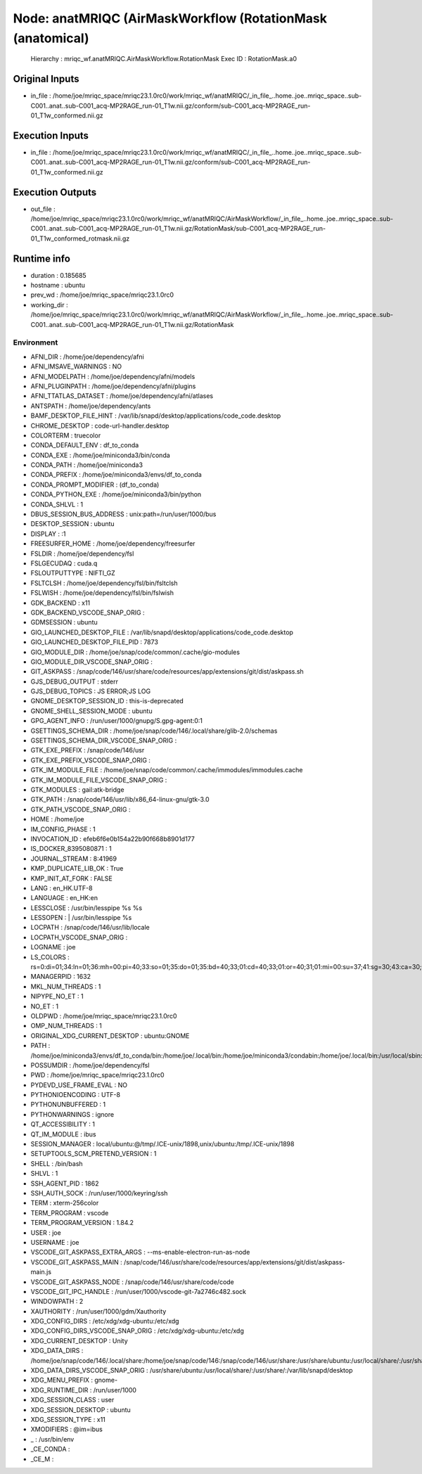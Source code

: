 Node: anatMRIQC (AirMaskWorkflow (RotationMask (anatomical)
===========================================================


 Hierarchy : mriqc_wf.anatMRIQC.AirMaskWorkflow.RotationMask
 Exec ID : RotationMask.a0


Original Inputs
---------------


* in_file : /home/joe/mriqc_space/mriqc23.1.0rc0/work/mriqc_wf/anatMRIQC/_in_file_..home..joe..mriqc_space..sub-C001..anat..sub-C001_acq-MP2RAGE_run-01_T1w.nii.gz/conform/sub-C001_acq-MP2RAGE_run-01_T1w_conformed.nii.gz


Execution Inputs
----------------


* in_file : /home/joe/mriqc_space/mriqc23.1.0rc0/work/mriqc_wf/anatMRIQC/_in_file_..home..joe..mriqc_space..sub-C001..anat..sub-C001_acq-MP2RAGE_run-01_T1w.nii.gz/conform/sub-C001_acq-MP2RAGE_run-01_T1w_conformed.nii.gz


Execution Outputs
-----------------


* out_file : /home/joe/mriqc_space/mriqc23.1.0rc0/work/mriqc_wf/anatMRIQC/AirMaskWorkflow/_in_file_..home..joe..mriqc_space..sub-C001..anat..sub-C001_acq-MP2RAGE_run-01_T1w.nii.gz/RotationMask/sub-C001_acq-MP2RAGE_run-01_T1w_conformed_rotmask.nii.gz


Runtime info
------------


* duration : 0.185685
* hostname : ubuntu
* prev_wd : /home/joe/mriqc_space/mriqc23.1.0rc0
* working_dir : /home/joe/mriqc_space/mriqc23.1.0rc0/work/mriqc_wf/anatMRIQC/AirMaskWorkflow/_in_file_..home..joe..mriqc_space..sub-C001..anat..sub-C001_acq-MP2RAGE_run-01_T1w.nii.gz/RotationMask


Environment
~~~~~~~~~~~


* AFNI_DIR : /home/joe/dependency/afni
* AFNI_IMSAVE_WARNINGS : NO
* AFNI_MODELPATH : /home/joe/dependency/afni/models
* AFNI_PLUGINPATH : /home/joe/dependency/afni/plugins
* AFNI_TTATLAS_DATASET : /home/joe/dependency/afni/atlases
* ANTSPATH : /home/joe/dependency/ants
* BAMF_DESKTOP_FILE_HINT : /var/lib/snapd/desktop/applications/code_code.desktop
* CHROME_DESKTOP : code-url-handler.desktop
* COLORTERM : truecolor
* CONDA_DEFAULT_ENV : df_to_conda
* CONDA_EXE : /home/joe/miniconda3/bin/conda
* CONDA_PATH : /home/joe/miniconda3
* CONDA_PREFIX : /home/joe/miniconda3/envs/df_to_conda
* CONDA_PROMPT_MODIFIER : (df_to_conda) 
* CONDA_PYTHON_EXE : /home/joe/miniconda3/bin/python
* CONDA_SHLVL : 1
* DBUS_SESSION_BUS_ADDRESS : unix:path=/run/user/1000/bus
* DESKTOP_SESSION : ubuntu
* DISPLAY : :1
* FREESURFER_HOME : /home/joe/dependency/freesurfer
* FSLDIR : /home/joe/dependency/fsl
* FSLGECUDAQ : cuda.q
* FSLOUTPUTTYPE : NIFTI_GZ
* FSLTCLSH : /home/joe/dependency/fsl/bin/fsltclsh
* FSLWISH : /home/joe/dependency/fsl/bin/fslwish
* GDK_BACKEND : x11
* GDK_BACKEND_VSCODE_SNAP_ORIG : 
* GDMSESSION : ubuntu
* GIO_LAUNCHED_DESKTOP_FILE : /var/lib/snapd/desktop/applications/code_code.desktop
* GIO_LAUNCHED_DESKTOP_FILE_PID : 7873
* GIO_MODULE_DIR : /home/joe/snap/code/common/.cache/gio-modules
* GIO_MODULE_DIR_VSCODE_SNAP_ORIG : 
* GIT_ASKPASS : /snap/code/146/usr/share/code/resources/app/extensions/git/dist/askpass.sh
* GJS_DEBUG_OUTPUT : stderr
* GJS_DEBUG_TOPICS : JS ERROR;JS LOG
* GNOME_DESKTOP_SESSION_ID : this-is-deprecated
* GNOME_SHELL_SESSION_MODE : ubuntu
* GPG_AGENT_INFO : /run/user/1000/gnupg/S.gpg-agent:0:1
* GSETTINGS_SCHEMA_DIR : /home/joe/snap/code/146/.local/share/glib-2.0/schemas
* GSETTINGS_SCHEMA_DIR_VSCODE_SNAP_ORIG : 
* GTK_EXE_PREFIX : /snap/code/146/usr
* GTK_EXE_PREFIX_VSCODE_SNAP_ORIG : 
* GTK_IM_MODULE_FILE : /home/joe/snap/code/common/.cache/immodules/immodules.cache
* GTK_IM_MODULE_FILE_VSCODE_SNAP_ORIG : 
* GTK_MODULES : gail:atk-bridge
* GTK_PATH : /snap/code/146/usr/lib/x86_64-linux-gnu/gtk-3.0
* GTK_PATH_VSCODE_SNAP_ORIG : 
* HOME : /home/joe
* IM_CONFIG_PHASE : 1
* INVOCATION_ID : efeb6f6e0b154a22b90f668b8901d177
* IS_DOCKER_8395080871 : 1
* JOURNAL_STREAM : 8:41969
* KMP_DUPLICATE_LIB_OK : True
* KMP_INIT_AT_FORK : FALSE
* LANG : en_HK.UTF-8
* LANGUAGE : en_HK:en
* LESSCLOSE : /usr/bin/lesspipe %s %s
* LESSOPEN : | /usr/bin/lesspipe %s
* LOCPATH : /snap/code/146/usr/lib/locale
* LOCPATH_VSCODE_SNAP_ORIG : 
* LOGNAME : joe
* LS_COLORS : rs=0:di=01;34:ln=01;36:mh=00:pi=40;33:so=01;35:do=01;35:bd=40;33;01:cd=40;33;01:or=40;31;01:mi=00:su=37;41:sg=30;43:ca=30;41:tw=30;42:ow=34;42:st=37;44:ex=01;32:*.tar=01;31:*.tgz=01;31:*.arc=01;31:*.arj=01;31:*.taz=01;31:*.lha=01;31:*.lz4=01;31:*.lzh=01;31:*.lzma=01;31:*.tlz=01;31:*.txz=01;31:*.tzo=01;31:*.t7z=01;31:*.zip=01;31:*.z=01;31:*.dz=01;31:*.gz=01;31:*.lrz=01;31:*.lz=01;31:*.lzo=01;31:*.xz=01;31:*.zst=01;31:*.tzst=01;31:*.bz2=01;31:*.bz=01;31:*.tbz=01;31:*.tbz2=01;31:*.tz=01;31:*.deb=01;31:*.rpm=01;31:*.jar=01;31:*.war=01;31:*.ear=01;31:*.sar=01;31:*.rar=01;31:*.alz=01;31:*.ace=01;31:*.zoo=01;31:*.cpio=01;31:*.7z=01;31:*.rz=01;31:*.cab=01;31:*.wim=01;31:*.swm=01;31:*.dwm=01;31:*.esd=01;31:*.jpg=01;35:*.jpeg=01;35:*.mjpg=01;35:*.mjpeg=01;35:*.gif=01;35:*.bmp=01;35:*.pbm=01;35:*.pgm=01;35:*.ppm=01;35:*.tga=01;35:*.xbm=01;35:*.xpm=01;35:*.tif=01;35:*.tiff=01;35:*.png=01;35:*.svg=01;35:*.svgz=01;35:*.mng=01;35:*.pcx=01;35:*.mov=01;35:*.mpg=01;35:*.mpeg=01;35:*.m2v=01;35:*.mkv=01;35:*.webm=01;35:*.ogm=01;35:*.mp4=01;35:*.m4v=01;35:*.mp4v=01;35:*.vob=01;35:*.qt=01;35:*.nuv=01;35:*.wmv=01;35:*.asf=01;35:*.rm=01;35:*.rmvb=01;35:*.flc=01;35:*.avi=01;35:*.fli=01;35:*.flv=01;35:*.gl=01;35:*.dl=01;35:*.xcf=01;35:*.xwd=01;35:*.yuv=01;35:*.cgm=01;35:*.emf=01;35:*.ogv=01;35:*.ogx=01;35:*.aac=00;36:*.au=00;36:*.flac=00;36:*.m4a=00;36:*.mid=00;36:*.midi=00;36:*.mka=00;36:*.mp3=00;36:*.mpc=00;36:*.ogg=00;36:*.ra=00;36:*.wav=00;36:*.oga=00;36:*.opus=00;36:*.spx=00;36:*.xspf=00;36:
* MANAGERPID : 1632
* MKL_NUM_THREADS : 1
* NIPYPE_NO_ET : 1
* NO_ET : 1
* OLDPWD : /home/joe/mriqc_space/mriqc23.1.0rc0
* OMP_NUM_THREADS : 1
* ORIGINAL_XDG_CURRENT_DESKTOP : ubuntu:GNOME
* PATH : /home/joe/miniconda3/envs/df_to_conda/bin:/home/joe/.local/bin:/home/joe/miniconda3/condabin:/home/joe/.local/bin:/usr/local/sbin:/usr/local/bin:/usr/sbin:/usr/bin:/sbin:/bin:/usr/games:/usr/local/games:/snap/bin:/home/joe/dependency/ants:/home/joe/dependency/fsl/bin:/home/joe/dependency/fsl:/home/joe/dependency/ants:/home/joe/dependency/fsl/bin:/home/joe/dependency/fsl
* POSSUMDIR : /home/joe/dependency/fsl
* PWD : /home/joe/mriqc_space/mriqc23.1.0rc0
* PYDEVD_USE_FRAME_EVAL : NO
* PYTHONIOENCODING : UTF-8
* PYTHONUNBUFFERED : 1
* PYTHONWARNINGS : ignore
* QT_ACCESSIBILITY : 1
* QT_IM_MODULE : ibus
* SESSION_MANAGER : local/ubuntu:@/tmp/.ICE-unix/1898,unix/ubuntu:/tmp/.ICE-unix/1898
* SETUPTOOLS_SCM_PRETEND_VERSION : 1
* SHELL : /bin/bash
* SHLVL : 1
* SSH_AGENT_PID : 1862
* SSH_AUTH_SOCK : /run/user/1000/keyring/ssh
* TERM : xterm-256color
* TERM_PROGRAM : vscode
* TERM_PROGRAM_VERSION : 1.84.2
* USER : joe
* USERNAME : joe
* VSCODE_GIT_ASKPASS_EXTRA_ARGS : --ms-enable-electron-run-as-node
* VSCODE_GIT_ASKPASS_MAIN : /snap/code/146/usr/share/code/resources/app/extensions/git/dist/askpass-main.js
* VSCODE_GIT_ASKPASS_NODE : /snap/code/146/usr/share/code/code
* VSCODE_GIT_IPC_HANDLE : /run/user/1000/vscode-git-7a2746c482.sock
* WINDOWPATH : 2
* XAUTHORITY : /run/user/1000/gdm/Xauthority
* XDG_CONFIG_DIRS : /etc/xdg/xdg-ubuntu:/etc/xdg
* XDG_CONFIG_DIRS_VSCODE_SNAP_ORIG : /etc/xdg/xdg-ubuntu:/etc/xdg
* XDG_CURRENT_DESKTOP : Unity
* XDG_DATA_DIRS : /home/joe/snap/code/146/.local/share:/home/joe/snap/code/146:/snap/code/146/usr/share:/usr/share/ubuntu:/usr/local/share/:/usr/share/:/var/lib/snapd/desktop
* XDG_DATA_DIRS_VSCODE_SNAP_ORIG : /usr/share/ubuntu:/usr/local/share/:/usr/share/:/var/lib/snapd/desktop
* XDG_MENU_PREFIX : gnome-
* XDG_RUNTIME_DIR : /run/user/1000
* XDG_SESSION_CLASS : user
* XDG_SESSION_DESKTOP : ubuntu
* XDG_SESSION_TYPE : x11
* XMODIFIERS : @im=ibus
* _ : /usr/bin/env
* _CE_CONDA : 
* _CE_M : 


